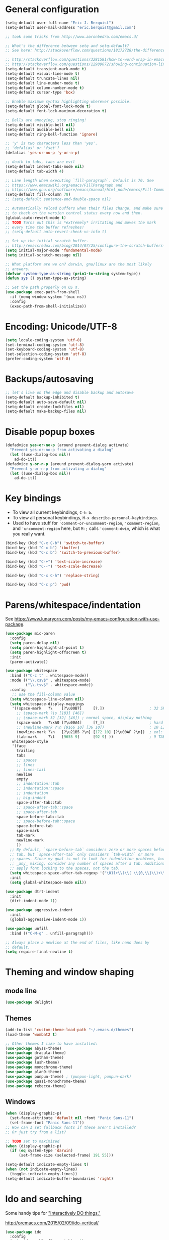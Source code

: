 * General configuration

#+begin_src emacs-lisp
(setq-default user-full-name "Eric J. Berquist")
(setq-default user-mail-address "eric.berquist@gmail.com")

;; took some tricks from http://www.aaronbedra.com/emacs.d/

;; What's the difference between setq and setq-default?
;; See here: http://stackoverflow.com/questions/18172728/the-difference-between-setq-and-setq-default-in-emacs-lisp

;; http://stackoverflow.com/questions/3281581/how-to-word-wrap-in-emacs
;; http://stackoverflow.com/questions/12989072/showing-continuation-lines-in-emacs-in-a-text-terminal
(setq-default transient-mark-mode t)
(setq-default visual-line-mode t)
(setq-default truncate-lines nil)
(setq-default line-number-mode t)
(setq-default column-number-mode t)
(setq-default cursor-type 'box)

;; Enable maximum syntax highlighting wherever possible.
(setq-default global-font-lock-mode t)
(setq-default font-lock-maximum-decoration t)

;; Bells are annoying, stop ringing!
(setq-default visible-bell nil)
(setq-default audible-bell nil)
(setq-default ring-bell-function 'ignore)

;; 'y' is two characters less than 'yes'.
;; 'defalias' or 'fset'?
(defalias 'yes-or-no-p 'y-or-n-p)

;; death to tabs, tabs are evil
(setq-default indent-tabs-mode nil)
(setq-default tab-width 4)

;; Line length when executing `fill-paragraph`. Default is 70. See
;; https://www.emacswiki.org/emacs/FillParagraph and
;; https://www.gnu.org/software/emacs/manual/html_node/emacs/Fill-Commands.html.
(setq-default fill-column 78)
;; (setq-default sentence-end-double-space nil)

;; Automatically reload buffers when their files change, and make sure
;; to check on the version control status every now and then.
(global-auto-revert-mode t)
;; TODO Turns out this is *extremely* irritating and moves the mark
;; every time the buffer refreshes!
;; (setq-default auto-revert-check-vc-info t)

;; Set up the initial scratch buffer.
;; http://emacsredux.com/blog/2014/07/25/configure-the-scratch-buffers-mode/
(setq initial-major-mode 'fundamental-mode)
(setq initial-scratch-message nil)

;; What platform are we on? darwin, gnu/linux are the most likely
;; answers.
(defvar system-type-as-string (prin1-to-string system-type))
(defun sys () system-type-as-string)

;; Set the path properly on OS X.
(use-package exec-path-from-shell
  :if (memq window-system '(mac ns))
  :config
  (exec-path-from-shell-initialize))
#+end_src

* Encoding: Unicode/UTF-8

#+BEGIN_SRC emacs-lisp
(setq locale-coding-system 'utf-8)
(set-terminal-coding-system 'utf-8)
(set-keyboard-coding-system 'utf-8)
(set-selection-coding-system 'utf-8)
(prefer-coding-system 'utf-8)
#+END_SRC

* Backups/autosaving

#+begin_src emacs-lisp
;; let's live on the edge and disable backup and autosave
(setq-default backup-inhibited t)
(setq-default auto-save-default nil)
(setq-default create-lockfiles nil)
(setq-default make-backup-files nil)
#+end_src

* Disable popup boxes

#+begin_src emacs-lisp
(defadvice yes-or-no-p (around prevent-dialog activate)
  "Prevent yes-or-no-p from activating a dialog"
  (let ((use-dialog-box nil))
    ad-do-it))
(defadvice y-or-n-p (around prevent-dialog-yorn activate)
  "Prevent y-or-n-p from activating a dialog"
  (let ((use-dialog-box nil))
    ad-do-it))
#+end_src

* Key bindings

- To view all current keybindings, =C-h b=.
- To view all personal keybindings, =M-x describe-personal-keybindings=.
- Used to have stuff for ='comment-or-uncomment-region=, ='comment-region=, and ='uncomment-region= here, but =M-;= calls ='comment-dwim=, which is what you really want.

#+begin_src emacs-lisp
(bind-key (kbd "C-x C-b") 'switch-to-buffer)
(bind-key (kbd "C-x b") 'ibuffer)
(bind-key (kbd "C-c b") 'switch-to-previous-buffer)

(bind-key (kbd "C-+") 'text-scale-increase)
(bind-key (kbd "C--") 'text-scale-decrease)

(bind-key (kbd "C-x C-h") 'replace-string)

(bind-key (kbd "C-c p") 'pwd)
#+end_src

* Parens/whitespace/indentation

See https://www.lunaryorn.com/posts/my-emacs-configuration-with-use-package.

#+begin_src emacs-lisp
(use-package mic-paren
  :config
  (setq paren-delay nil)
  (setq paren-highlight-at-point t)
  (setq paren-highlight-offscreen t)
  :init
  (paren-activate))

(use-package whitespace
  :bind (("C-c t" . whitespace-mode))
  :mode (("\\.csv$" . whitespace-mode)
         ("\\.tsv$" . whitespace-mode))
  :config
   ;; use the fill-column value
  (setq whitespace-line-column nil)
  (setq whitespace-display-mappings
   '((space-mark   ?\    [?\u00B7]     [?.])                    ; 32 SPACE, 183 MIDDLE DOT 「·」, 46 FULL STOP 「.」
     ;; (space-mark ?\s [183] [46])
     ;; (space-mark 32 [32] [46]) ; normal space, display nothing
     (space-mark   ?\xA0 [?\u00A4]     [?_])                    ; hard space: currency sign
     ;; (newline-mark ?\n [9166 10] [36 10])                    ; 10 LINE FEED, 9166 RETURN SYMBOL 「⏎」, 36 DOLLAR SIGN 「$」
     (newline-mark ?\n   [?\u21B5 ?\n] [172 10] [?\u00AF ?\n])  ; eol: downwards arrow with corner leftwards, ..., macron
     (tab-mark     ?\t   [9655 9]      [92 9] ))                ; 9 TAB, 9655 WHITE RIGHT-POINTING TRIANGLE 「▷」, 92 9 CHARACTER TABULATION 「\t」
   whitespace-style
   '(face
     trailing
     tabs
     ;; spaces
     ;; lines
     ;; lines-tail
     newline
     empty
     ;; indentation::tab
     ;; indentation::space
     ;; indentation
     ;; big-indent
     space-after-tab::tab
     ;; space-after-tab::space
     ;; space-after-tab
     space-before-tab::tab
     ;; space-before-tab::space
     space-before-tab
     space-mark
     tab-mark
     newline-mark
     ))
  ;; By default, `space-before-tab` considers zero or more spaces before a
  ;; tab, but `space-after-tab` only considers `tab-width` or more
  ;; spaces. Since my goal is not to look for indentation problems, but find
  ;; _any_ mixing, consider any number of spaces after a tab. Additionally,
  ;; apply font locking to the spaces, not the tab.
  (setq whitespace-space-after-tab-regexp '("\011+\\(\\( \\{0,\\}\\)+\\)" . "\\(\011+\\) \\{0,\\}"))
  :init
  (setq global-whitespace-mode nil))

(use-package dtrt-indent
  :init
  (dtrt-indent-mode 1))

(use-package aggressive-indent
  :init
  (global-aggressive-indent-mode 1))

(use-package unfill
  :bind (("C-M-q" . unfill-paragraph)))

;; Always place a newline at the end of files, like nano does by
;; default.
(setq require-final-newline t)
#+end_src

* Theming and window shaping

** mode line

#+BEGIN_SRC emacs-lisp
(use-package delight)
#+END_SRC

** Themes

#+begin_src emacs-lisp
(add-to-list 'custom-theme-load-path "~/.emacs.d/themes")
(load-theme 'wombat2 t)

;; Other themes I like to have installed:
(use-package abyss-theme)
(use-package dracula-theme)
(use-package gotham-theme)
(use-package lush-theme)
(use-package monochrome-theme)
(use-package plan9-theme)
(use-package punpun-theme) ; (punpun-light, punpun-dark)
(use-package quasi-monochrome-theme)
(use-package rebecca-theme)
#+end_src

** Windows

#+begin_src emacs-lisp
(when (display-graphic-p)
  (set-face-attribute 'default nil :font "Panic Sans-11")
  (set-frame-font "Panic Sans-11"))
;; How can I set fallback fonts if these aren't installed?
;; Or just try from a list?

;; TODO set to maximized
(when (display-graphic-p)
  (if (eq system-type 'darwin)
      (set-frame-size (selected-frame) 191 55)))

(setq-default indicate-empty-lines t)
(when (not indicate-empty-lines)
  (toggle-indicate-empty-lines))
(setq-default indicate-buffer-boundaries 'right)
#+end_src

* Ido and searching

Some handy tips for [[https://www.masteringemacs.org/article/introduction-to-ido-mode]["Interactively DO things."]]

http://oremacs.com/2015/02/09/ido-vertical/

#+begin_src emacs-lisp
(use-package ido
  :config
  (setq ido-enable-flex-matching t)
  (setq ido-everywhere t)
  ;; wow, that *is* annoying!
  (setq ido-use-filename-at-point nil)
  (setq ido-use-url-at-point nil)
  :init
  (ido-mode t))
(use-package ido-vertical-mode
  :disabled t
  :config
  (setq ido-vertical-show-count t)
  :init
  (ido-vertical-mode 1))
#+end_src

#+BEGIN_SRC emacs-lisp
(add-to-list 'completion-ignored-extensions ".html")
#+END_SRC

#+BEGIN_SRC emacs-lisp
(use-package ivy
  :disabled t
  :config
  (setq ivy-use-virtual-buffers t
        ivy-count-format "(%d/%d) "
        ivy-re-builders-alist '((t . ivy--regex-fuzzy)))
  :init
  (ivy-mode 1))
(use-package counsel
  :disabled t
  :bind (("M-x" . counsel-M-x)
         ("C-x C-f" . counsel-find-file)))
(use-package swiper
  :disabled t
  :bind ("C-s" . swiper))
#+END_SRC

Source for anzu can be found [[https://github.com/syohex/emacs-anzu][here]].

#+BEGIN_SRC emacs-lisp
(use-package anzu
  :delight ""
  ;; M-% and C-M-% are the original query-replace(-regexp) shortcuts
  ;; :bind (("C-x C-g" . anzu-query-replace)
  ;;        ("C-x C-a" . anzu-query-replace-regexp))
  :init
  (global-anzu-mode 1))
#+END_SRC

Some of my computers have [[https://github.com/BurntSushi/ripgrep][ripgrep]] installed. Use =M-x ripgrep-regexp= to activate.

#+BEGIN_SRC emacs-lisp
(use-package ripgrep)
#+END_SRC

* Spelling

=C-;= to try and correct a misspelled word on a line.

#+BEGIN_SRC emacs-lisp
(use-package langtool
  :config
  (setq langtool-default-language "en-US")
  (setq langtool-mother-tongue "en")
  ;; TODO update
  (if (eq system-type 'darwin)
      (setq langtool-language-tool-server-jar "/usr/local/Cellar/languagetool/4.1/libexec/languagetool-server.jar"
            langtool-language-tool-jar "/usr/local/Cellar/languagetool/4.1/libexec/languagetool-commandline.jar"))
  ;; Arch Linux
  (if (eq system-type 'gnu/linux)
      (setq langtool-language-tool-server-jar "/usr/share/java/languagetool/languagetool-server.jar"
            langtool-language-tool-jar "/usr/share/java/languagetool/languagetool-commandline.jar")))
#+END_SRC

TODO clean this up, figure out LaTeX

#+begin_src emacs-lisp
(use-package flyspell
  ;; built-in binding is M-$, ew
  :bind (("<f8>" . ispell-word)
         ("C-S-<f8>" . flyspell-mode)
         ("C-M-<f8>" . flyspell-buffer)
         ("C-<f8>" . flyspell-check-previous-highlighted-word))
  :config
  (setq flyspell-issue-welcome-flag nil)
  (setq flyspell-mode-line-string " FlyS"))

;; These are the modes flyspell should be enabled/disabled for
;; (https://www.emacswiki.org/emacs/FlySpell#toc1).
(dolist (hook '(text-mode-hook))
  (add-hook hook (lambda () (flyspell-mode 1))))
(dolist (hook '(change-log-mode-hook
                log-edit-mode-hook))
  (add-hook hook (lambda () (flyspell-mode -1))))
;; Don't enable flyspell for programming-type modes.
;; (dolist (mode '(emacs-lisp-mode-hook
;;                 inferior-lisp-mode-hook
;;                 python-mode-hook))
;;   (add-hook mode
;;             '(lambda ()
;;                (flyspell-prog-mode))))
(defun flyspell-check-next-highlighted-word ()
  "Custom function to spell check next highlighted word"
  (interactive)
  (flyspell-goto-next-error)
  (ispell-word))
(bind-key (kbd "M-<f8>") 'flyspell-check-next-highlighted-word)
#+end_src

** word count

#+BEGIN_SRC emacs-lisp
(use-package wc-mode
  :bind (("C-c w" . wc-mode)))
#+END_SRC

* Completion

#+BEGIN_SRC emacs-lisp
(use-package company
  :disabled t
  :custom (company-idle-delay 0.05)
  :init
  (add-hook 'after-init-hook 'global-company-mode))
(use-package company-lsp
  :disabled t
  :init
  (with-eval-after-load 'company
    (add-to-list 'company-backends 'company-lsp)))
(use-package company-c-headers
  :disabled t
  :init
  (with-eval-after-load 'company
    (add-to-list 'company-backends 'company-c-headers)))
(use-package company-irony
  :disabled t)
(use-package company-irony-c-headers
  :disabled t)
#+END_SRC

* Flycheck

** General

TODO add LaTex

#+begin_src emacs-lisp
(use-package flycheck
  :bind (("C-c f" . flycheck-mode))
  :config
  (setq flycheck-check-syntax-automatically '(mode-enabled save))
  (setq flycheck-markdown-mdl-style "~/.mdlrc")
  (setq flycheck-pylintrc "~/.pylintrc")
  :init
  (global-flycheck-mode))
#+end_src

** Shell

For this to work, =checkbashisms= needs to be available on the =$PATH=:

#+begin_src sh
yaourt -S checkbashisms # Arch Linux, from AUR
brew install checkbashisms # Mac OS X, from Homebrew
sudo apt-get install devscripts # Debian/Ubuntu, official
sudo yum install rpmdevtools # Red Hat/CentOS
sudo pkg install checkbashisms # FreeBSD
#+end_src

#+begin_src emacs-lisp
(use-package flycheck-checkbashisms
  :hook (flycheck-mode . flycheck-checkbashisms-setup)
  :config
  ;; Check 'echo -n' usage
  (setq flycheck-checkbashisms-newline t)
  (setq flycheck-checkbashisms-posix t))
#+end_src

** Prose

Integration with [[https://github.com/errata-ai/vale][vale]].

#+BEGIN_SRC emacs-lisp
(use-package flycheck-vale
  :hook (flycheck-mode . flycheck-vale-setup))
#+END_SRC

* Git/version control

** General

#+BEGIN_SRC emacs-lisp
;; Even though VC systems (at least git) commit the symbolic link pointer
;; itself, and not the file it's pointing to, I want to edit the file.
(setq vc-follow-symlinks t)
#+END_SRC

** Git

- [[https://magit.vc/manual/magit/Getting-started.html][magit: Getting Started]]

#+BEGIN_SRC emacs-lisp
(use-package git-commit
  :init
  (global-git-commit-mode))
(use-package gitattributes-mode
  :mode (("\\.gitattributes$" . gitattributes-mode)))
(use-package gitconfig-mode
  :mode (("\\.gitconfig$" . gitconfig-mode)))
(use-package gitignore-mode
  :mode (("\\.gitignore$" . gitignore-mode)))
(use-package magit
  ;; "Getting started" uses C-x g, which is also undefined.
  :bind (("C-c m" . magit-status))
  :config
  (setq magit-commit-arguments '("--verbose")))
(use-package magit-svn
  :hook magit-mode)
#+END_SRC

Not using =git-gutter= right now, but if I did...

#+BEGIN_SRC emacs-lisp
(setq git-gutter:handled-backends '(git svn hg bzr))
(setq git-gutter:hide-gutter t)
#+END_SRC

* Pandoc

#+begin_src emacs-lisp
(use-package pandoc-mode
  :hook pandoc-load-default-settings
  :config
  (setq pandoc-major-modes
        '((gfm-mode . "gfm")
          (haskell-mode . "native")
          (html-mode . "html")
          (json-mode . "json")
          (latex-mode . "latex")
          (markdown-mode . "markdown")
          (mediawiki-mode . "mediawiki")
          (muse-mode . "muse")
          (org-mode . "org")
          (rst-mode . "rst")
          (text-mode . "markdown") ; this is the only difference from default
          (textile-mode . "textile"))))
#+end_src

* Org

#+begin_src emacs-lisp
;; http://orgmode.org/manual/Code-evaluation-security.html
(defun my-org-confirm-babel-evaluate (lang body)
  (not (equal lang "latex")))

(use-package org
  :bind (("C-c l" . org-store-link)
         ("C-c a" . org-agenda)
         ("C-c c" . org-capture))
  :config
  (setq org-agenda-files '("~/Dropbox/Notes"
                           "~/Dropbox/research/lab_notebook"))
  (setq org-babel-tangle-lang-exts '(("python" . "py")
                                     ("emacs-lisp" . "el")
                                     ("elisp" . "el")))
  (setq org-closed-keep-when-no-todo t)
  (setq org-confirm-babel-evaluate nil)
  (setq org-descriptive-links nil)
  (setq org-directory "~/Dropbox/Notes")
  (setq org-edit-src-content-indentation 0)
  (setq org-export-backends '(ascii html icalendar latex md))
  (setq org-export-dispatch-use-expert-ui t)
  (setq org-export-with-smart-quotes t)
  ;; http://stackoverflow.com/questions/17239273/org-mode-buffer-latex-syntax-highlighting
  (setq org-highlight-latex-and-relatex '(latex script entities))
  (setq org-html-with-latex '(mathjax))
  (setq org-image-actual-width nil)
  (setq org-latex-create-formula-image-program 'imagemagick)
  (setq org-latex-hyperref-template "\\hypersetup{\n pdfauthor={%a},\n pdftitle={%t},\n pdfkeywords={%k},\n pdfsubject={%d},\n pdfcreator={%c},\n pdflang={%L},\n colorlinks=true,\n linkcolor=MidnightBlue,\n citecolor=MidnightBlue,\n urlcolor=MidnightBlue}\n")
  (setq org-latex-inline-image-rules '(("file" . "\\.\\(pdf\\|jpeg\\|jpg\\|png\\|ps\\|eps\\|tikz\\|pgf\\|svg\\|gif\\)\\'")))
  (setq org-latex-pdf-process '("latexmk -pdf -xelatex -shell-escape -output-directory=%o %f"))
  (setq org-list-allow-alphabetical t)
  (setq org-log-done 'time)
  (setq org-log-done-with-time t)
  (setq org-src-fontify-natively t)
  (setq org-src-tab-acts-natively t)
  (setq org-startup-folded nil)
  ;; http://superuser.com/questions/299886/linewrap-in-org-mode-of-emacs
  (setq org-startup-truncated nil)
  ;; http://joat-programmer.blogspot.com/2013/07/org-mode-version-8-and-pdf-export-with.html
  ;; You need to install pygments to use minted.
  (when (executable-find "pygmentize")
    ;; Add minted to the defaults packages to include when exporting.
    (add-to-list 'org-latex-packages-alist '("" "minted" nil))
    ;; Tell the latex export to use the minted package for source code
    ;; coloration.
    (setq org-latex-listings 'minted)
    ;; Let the exporter use the -shell-escape option to let latex execute
    ;; external programs.  This obviously and can be dangerous to activate!
    (setq org-latex-minted-options
          '(("framesep" "2mm"))))
  (add-to-list 'org-latex-packages-alist '("" "braket" t))
  (add-to-list 'org-latex-packages-alist '("final" "microtype" nil))
  (add-to-list 'org-latex-packages-alist '("usenames,dvipsnames,svgnames,table" "xcolor" nil))
  (with-eval-after-load "ox-latex"
    (add-to-list 'org-latex-classes '("refsheet" "\\documentclass{refsheet}"
                                      ("\\section{%s}" . "\\section*{%s}")
                                      ("\\subsection{%s}" . "\\subsection*{%s}")
                                      ("\\subsubsection{%s}" . "\\subsubsection*{%s}")
                                      ("\\paragraph{%s}" . "\\paragraph*{%s}")
                                      ("\\subparagraph{%s}" . "\\subparagraph*{%s}")))))
(use-package htmlize)
(use-package ox-gfm)
(use-package ox-pandoc)
#+end_src

From https://emacs.stackexchange.com/questions/20577/org-babel-load-all-languages-on-demand.

#+BEGIN_SRC emacs-lisp
(defadvice org-babel-execute-src-block (around load-language nil activate)
  "Load language if needed"
  (let ((language (org-element-property :language (org-element-at-point))))
    (unless (cdr (assoc (intern language) org-babel-load-languages))
      (add-to-list 'org-babel-load-languages (cons (intern language) t))
      (org-babel-do-load-languages 'org-babel-load-languages org-babel-load-languages))
    ad-do-it))
#+END_SRC

Additional things of interest might be found in https://github.com/xiaohanyu/oh-my-emacs/blob/master/core/ome-org.org.

Every time an Org buffer is saved, automatically export it to HTML. Taken from https://www.reddit.com/r/emacs/comments/4golh1/how_to_auto_export_html_when_saving_in_orgmode/.

#+BEGIN_SRC emacs-lisp
(defun org-mode-export-hook ()
  (add-hook 'after-save-hook 'org-html-export-to-html t t))
(add-hook 'org-mode-hook #'org-mode-export-hook)
#+END_SRC

A function to toggle this auto-HTML-export behavior. Does this play nice with the function above?

#+BEGIN_SRC emacs-lisp
(defun toggle-org-html-export-on-save ()
  (interactive)
  (if (memq 'org-html-export-to-html after-save-hook)
      (progn
        (remove-hook 'after-save-hook 'org-html-export-to-html t)
        (message "Disabled org html export on save for current buffer..."))
    (add-hook 'after-save-hook 'org-html-export-to-html nil t)
    (message "Enabled org html export on save for current buffer...")))
#+END_SRC

# ** org-ref

# #+BEGIN_SRC emacs-lisp
# (use-package org-ref
#   :config
#   (setq reftex-default-bibliography '("~/Dropbox/_bibliography/references.bib")
#         org-ref-bibliography-notes "~/Dropbox/_bibliography/notes.org"
#         org-ref-default-bibliography '("~/Dropbox/_bibliography/references.bib")
#         org-ref-pdf-directory "~/Dropbox/_bibliography/bibtex-pdfs"
#         bibtex-dialect 'biblatex))
# #+END_SRC

* Compilation

Taken from https://emacs.stackexchange.com/questions/62/hide-compilation-window#110.

#+BEGIN_SRC emacs-lisp
;; No longer automatically hide the compilation window.
;; (add-hook 'compilation-finish-functions
;;           (lambda (buf strg)
;;             ;; https://stackoverflow.com/a/16245593/3249688
;;             (when (not (derived-mode-p 'ripgrep-search-mode))
;;               (let ((win (get-buffer-window buf 'visible)))
;;                 (when win (delete-window win))))))
(defun ejb/comint-clear ()
  (interactive)
  (let ((comint-buffer-maximum-size 0))
    (comint-truncate-buffer)))
(bind-key (kbd "C-c l") 'ejb/comint-clear comint-mode-map)
#+END_SRC

* C/C++

#+begin_src emacs-lisp
(setq auto-mode-alist
     (append '(("\\.C$" . c++-mode)
               ("\\.cc$" . c++-mode)
               ("\\.cpp$" . c++-mode)
               ("\\.c$" . c-mode)
               ("\\.h$" . c++-mode)
               ("\\.hh$" . c++-mode)
               ("\\.hpp$" . c++-mode))
               auto-mode-alist))
#+end_src

These are valid for all C-style modes (I think).

#+BEGIN_SRC emacs-lisp
(setq c-basic-offset 4)
(setq c-default-style
      '((java-mode . "java")
        (awk-mode . "awk")
        (other . "k&r")))
(setq c-doc-comment-style
      '((c-mode . javadoc)
        (java-mode . javadoc)
        (pike-mode . autodoc)))
#+END_SRC

This only makes sense for c++-mode.

https://stackoverflow.com/questions/2619853/emacs-override-indentation

#+BEGIN_SRC emacs-lisp
(defun my-c++-setup ()
  (c-set-offset 'innamespace [0]))
(add-hook 'c++-mode-hook 'my-c++-setup)
#+END_SRC

#+BEGIN_SRC emacs-lisp
(use-package clang-format
  :bind (("C-M-<tab>" . clang-format-region)))
#+END_SRC

TODO What's the difference between =c++-mode= and =cc-mode=?

** ISPC

Taken from an [[https://github.com/ispc/ispc/issues/1105][ISPC GitHub issue]].

#+begin_src emacs-lisp
(defun add-ispc-keywords()
  "adds uniform and varying keywords for c and c++ modes"
  (font-lock-add-keywords
   nil
   '(("\\<\\(uniform\\)" . 'font-lock-keyword-face)
     ("\\<\\(varying\\)" . 'font-lock-keyword-face)
     ("\\<\\(export\\)" . 'font-lock-keyword-face))))
(add-hook 'c++-mode-hook 'add-ispc-keywords)
(add-to-list 'auto-mode-alist '("\\.ispc$" . c++-mode))
(add-to-list 'auto-mode-alist '("\\.isph$" . c++-mode))
#+end_src

* Makefiles

#+begin_src emacs-lisp
(setq auto-mode-alist
      (append '(("Makefile*\\'" . makefile-mode)
                ("makefile*\\'" . makefile-mode))
              auto-mode-alist))
#+end_src

* FORTRAN

#+begin_src emacs-lisp
;; These might already be defaults, but it doesn't hurt.
(setq auto-mode-alist
      (append '(("\\.f\\'"   . fortran-mode)
                ("\\.F\\'"   . fortran-mode)
                ("\\.for\\'" . fortran-mode)
                ("\\.f90\\'" . f90-mode)
                ("\\.F90\\'" . f90-mode)
                ("\\.f95\\'" . f90-mode)
                ("\\.f03\\'" . f90-mode)
                ("\\.f08\\'" . f90-mode))
              auto-mode-alist))
(setq fortran-comment-region "C")
#+end_src

* PKGBUILDs

#+begin_src emacs-lisp
(use-package pkgbuild-mode
  :mode
  (("/PKGBUILD/" . pkgbuild-mode)))
#+end_src

* LaTeX

#+begin_src emacs-lisp
(use-package auctex)
(use-package auctex-latexmk
  :init
  (auctex-latexmk-setup))
;; (add-hook 'LaTeX-mode-hook 'turn-on-reftex)   ; with AUCTeX LaTeX mode
;; (add-hook 'latex-mode-hook 'turn-on-reftex)   ; with Emacs latex mode
;; (setq font-latex-math-environments
;;       (append '("dmath")
;;               font-latex-math-environments))
#+end_src

* Python

#+begin_src emacs-lisp
;; The package is "python" but the mode is "python-mode":
(use-package python
  :mode (("\\.ipy\\'" . python-mode))
  :interpreter ("ipython" . python-mode)
  :config
  (setq python-fill-docstring-style 'pep-257-nn))

(use-package pydoc)

(use-package company-jedi
  :disabled t
  :init
  (with-eval-after-load 'company
                       (add-to-list 'company-backends 'company-jedi)))
(use-package anaconda-mode
  :hook ((python-mode . anaconda-mode)
         (python-mode . anaconda-eldoc-mode)))
(use-package company-anaconda
  :disabled t
  :init
  (with-eval-after-load 'company
    (add-to-list 'company-backends 'company-anaconda)))
#+end_src

** Conf

#+BEGIN_SRC emacs-lisp
(use-package conf-mode
  :mode ((".coveragerc" . conf-unix-mode)
         (".flake8" . conf-unix-mode)
         (".pylintrc" . conf-unix-mode)
         (".style.yapf" . conf-unix-mode)))
#+END_SRC

** Linters

#+begin_src emacs-lisp
;; Use pyflakes instead of flake8 or pylint for syntax checking.
;; I think stuffing the setq under config activates this for Python.
(use-package flycheck-pyflakes)
  ;; :config
  ;; Don't disable these, in case pyflakes isn't available.
  (add-to-list 'flycheck-disabled-checkers 'python-flake8)
  ;; (add-to-list 'flycheck-disabled-checkers 'python-pylint)
  ;; (add-to-list 'flycheck-disabled-checkers 'python-pycompile)
  ;; )
;; Enable the use of both pyflakes and pylint.
;; https://github.com/flycheck/flycheck/issues/186
;; (flycheck-add-next-checker 'python-pyflakes 'python-pylint)

(use-package flycheck-mypy)

(use-package flycheck-pycheckers
  :disabled t
  :custom (flycheck-pycheckers-checkers '(pylint flake8 pyflakes mypy3 bandit))
  :hook (flycheck-mode . flycheck-pycheckers-setup))

(use-package blacken
  :disabled t
  :hook python-mode)

(use-package yapfify
  :disabled t
  :hook (python-mode . yapf-mode))
#+end_src

** Cython

#+BEGIN_SRC emacs-lisp
(use-package cython-mode)
(use-package flycheck-cython)
#+END_SRC

** pip

#+BEGIN_SRC emacs-lisp
(use-package pip-requirements)
#+END_SRC

* Markdown

Rather than use =--mathjax== with a URL argument, =--include-in-header= allows the insertion of arbitrary HTML into Pandoc's output. The =mathjax.html= file contains Chemistry Stack Exchange's header scripts for first configuring the MathJax extension to load =mhchem=, then loads MathJax.

See https://stackoverflow.com/questions/25410701/how-do-i-include-meta-tags-in-pandoc-generated-html for an example of how including arbitrary HTML works.

See https://chemistry.meta.stackexchange.com/questions/3540/what-additional-formatting-features-are-available-to-mathjax-possibly-via-requ for more information about what can be done with the MathJax extension.

#+begin_src emacs-lisp
(use-package markdown-mode
  :mode (("\\.markdown\\'" . markdown-mode)
         ("\\.mdown\\'" . markdown-mode)
         ("\\.md\\'" . markdown-mode))
  :hook pandoc-mode
  :config
  (add-hook 'markdown-mode-hook
            (lambda ()
              (add-hook 'after-save-hook 'pandoc-run-pandoc t :local)))  
  :init
  (setq markdown-asymmetric-header t)
  (setq markdown-content-type "application/xhtml+xml")
  (setq markdown-coding-system "utf-8")
  ;; This isn't super necessary since I have pandoc run a similar command
  ;; every time I save with these default arguments, but this always produces
  ;; HTML where pandoc-mode might not.
  (setq markdown-command "pandoc --from=markdown --to=html5 --highlight-style=pygments --standalone --include-in-header=${HOME}/.emacs.d/mathjax.html")
  (setq markdown-enable-math t)
  (setq markdown-fontify-code-blocks-natively t)
  (setq markdown-hide-markup nil)
  (setq markdown-hide-urls nil)
  (setq markdown-italic-underscore t)
  (setq markdown-link-space-sub-char "-"))
#+end_src

* deft

Taken conveniently from [[http://jblevins.org/projects/deft/][Jason Blevins' website]] and http://pragmaticemacs.com/emacs/make-quick-notes-with-deft/.

#+begin_src emacs-lisp
(use-package deft
  :bind (("C-c d" . deft))
  :config
  (setq deft-auto-save-interval 60.0)
  ;; "${HOME}/Dropbox/Notes" doesn't work, why is that?
  (setq deft-directory "~/Dropbox/Notes")
  (setq deft-default-extension "md")
  (setq deft-extensions '("txt" "text" "utf8" "taskpaper" "md" "markdown" "org" "tex"))
  (setq deft-recursive t)
  (setq deft-text-mode 'gfm-mode)
  (setq deft-time-format " %Y-%m-%d %H:%M:%S")
  (setq deft-use-filename-as-title t)
  (setq deft-use-filter-string-as-filename t))
#+end_src

https://stackoverflow.com/a/35450025/3249688

#+BEGIN_SRC emacs-lisp
(defun yashi/new-scratch-buffer-in-org-mode ()
  (interactive)
  (switch-to-buffer (generate-new-buffer-name "*temp*"))
  (org-mode))
(bind-key "<f7>" 'yashi/new-scratch-buffer-in-org-mode)

(defun yashi/deft-new-file ()
  (interactive)
  (let ((deft-filter-regexp nil))
    (deft-new-file)))
(bind-key "<f6>" 'yashi/deft-new-file)
#+END_SRC

* CMake

This section needs to come after the Markdown section so that CMake files get recognized properly.

#+begin_src emacs-lisp
(use-package cmake-mode
  :mode
  (("CMakeLists\\.txt\\'" . cmake-mode)
   ("CMakeCache\\.txt\\'" . cmake-mode)
   ("\\.cmake\\'" . cmake-mode))
  :config
  (setq cmake-tab-width 4))
#+end_src

* Shell Scripts

https://www.reddit.com/r/emacs/comments/5tzub2/improving_shellscriptmode_highlight/

#+BEGIN_SRC emacs-lisp
(defconst sh-mode--string-interpolated-variable-regexp
  "{\\$[^}\n\\\\]*\\(?:\\\\.[^}\n\\\\]*\\)*}\\|\\${\\sw+}\\|\\$\\sw+")

(defun sh-mode--string-interpolated-variable-font-lock-find (limit)
  (while (re-search-forward sh-mode--string-interpolated-variable-regexp limit t)
    (let ((quoted-stuff (nth 3 (syntax-ppss))))
      (when (and quoted-stuff (member quoted-stuff '(?\" ?`)))
        (put-text-property (match-beginning 0) (match-end 0)
                           'face 'font-lock-variable-name-face))))
  nil)

;; TODO I'm not sure why this doesn't work.
;; (with-eval-after-load 'sh-mode
;;   (font-lock-add-keywords 'sh-mode
;;                           `(sh-mode--string-interpolated-variable-font-lock-find)
;;                           'append))
(font-lock-add-keywords 'sh-mode
                        `((sh-mode--string-interpolated-variable-font-lock-find))
                        'append)

;; This doesn't work because it only finds the first instance.
;; (font-lock-add-keywords 'sh-mode '(("\".*?\\(\\${.*?}\\).*?\"" 1 font-lock-variable-name-face prepend)))
#+END_SRC

* EditorConfig

http://editorconfig.org/

TODO How to make this take precedence over =dtrt-indent=?

#+BEGIN_SRC emacs-lisp
(use-package editorconfig
  :hook ((prog-mode text-mode) . (lambda () (editorconfig-mode 1)))
  :config
  (defun ejb/editorconfig-has-editorconfig ()
    "If there is an .editorconfig file associated with the
current buffer, return its path, otherwise nil."
    (if buffer-file-name
        (let* ((directory (file-name-directory buffer-file-name))
               (file (editorconfig-core-get-nearest-editorconfig directory)))
          file)))
  (defun ejb/editorconfig-mode-lighter ()
    "Only display the lighter if an .editorconfig file has been found."
    (if (ejb/editorconfig-has-editorconfig)
        " EditorConfig"
      ""))
  :delight '(:eval (ejb/editorconfig-mode-lighter)))
#+END_SRC

* Julia

#+BEGIN_SRC emacs-lisp
(use-package julia-mode)
(use-package flycheck-julia
  :hook (flycheck-mode . flycheck-julia-setup))
#+END_SRC

* Ruby

#+BEGIN_SRC emacs-lisp
(setq ruby-indent-level 4)
#+END_SRC

* YAML

#+BEGIN_SRC emacs-lisp
(use-package yaml-mode)
(use-package flycheck-yamllint
  :hook (flycheck-mode . flycheck-yamllint-setup))
#+END_SRC

* JSON

#+BEGIN_SRC emacs-lisp
(use-package json-mode
  :mode (("\\.json\\'" . json-mode)
         ("\\.cjson\\'" . json-mode)
         ("\\.qcjson\\'" . json-mode)))
#+END_SRC

* HTML

#+BEGIN_SRC emacs-lisp
(use-package web-mode)
(use-package jinja2-mode
  :config
  (add-to-list 'auto-mode-alist '("\\.j2\\'" . jinja2-mode)))
(use-package web-beautify
  :config
  (eval-after-load 'js2-mode
    '(define-key js2-mode-map (kbd "C-c b") 'web-beautify-js))
  (eval-after-load 'json-mode
    '(define-key json-mode-map (kbd "C-c b") 'web-beautify-js))
  (eval-after-load 'sgml-mode
    '(define-key html-mode-map (kbd "C-c b") 'web-beautify-html))
  (eval-after-load 'css-mode
    '(define-key css-mode-map (kbd "C-c b") 'web-beautify-css)))
#+END_SRC

* XML

#+BEGIN_SRC emacs-lisp
(use-package nxml
  :mode (("\\.rdf\\'" . nxml-mode)
         ("\\.xmp\\'" . nxml-mode)))
#+END_SRC

* MATLAB/Octave

#+BEGIN_SRC emacs-lisp
;; Don't use matlab-mode.
;; (use-package matlab-mode)
;; I don't write Objective-C.
(assq-delete-all "\\.m\\'" auto-mode-alist)
(add-to-list 'auto-mode-alist '("\\.m\\'" . octave-mode))
;; (setq octave-block-offset 4)
#+END_SRC

* Rust

#+BEGIN_SRC emacs-lisp
(use-package rust-mode)
(use-package cargo)
(use-package flycheck-rust
  :init
  (with-eval-after-load 'rust-mode
    (add-hook 'flycheck-mode-hook #'flycheck-rust-setup)))
#+END_SRC

* docview

#+begin_src emacs-lisp
(use-package doc-view
  :disabled t
  :bind (:map doc-view-mode-map
              ("M-[" . doc-view-previous-page)
              ("M-]" . doc-view-next-page)))
#+end_src

* Scheme/Lisp

** Lisp

#+BEGIN_SRC emacs-lisp
(setq common-lisp-hyperspec-root (expand-file-name "~/.emacs.d/clhs/HyperSpec/"))
(use-package slime
  :config
  (setq inferior-lisp-program "clisp")
  :init
  (require 'slime-autoloads)
  (add-to-list 'slime-contribs 'slime-fancy))
#+END_SRC

** Hy

#+BEGIN_SRC emacs-lisp
(use-package hy-mode
  :mode (("\\.hy\\'" . hy-mode)))
#+END_SRC

** Scheme

Modified to remove/disable Racket.

#+BEGIN_SRC emacs-lisp
(use-package geiser
  :config
  (setq geiser-active-implementations '(guile chicken chez mit chibi))
  (setq geiser-implementations-alist '(((regexp "\\.scm$") guile)
                                       ((regexp "\\.scm$") chicken)
                                       ((regexp "\\.release-info$") chicken)
                                       ((regexp "\\.meta$") chicken)
                                       ((regexp "\\.setup$") chicken)
                                       ((regexp "\\.ss$") chez)
                                       ((regexp "\\.def$") chez)
                                       ((regexp "\\.scm$") mit)
                                       ((regexp "\\.pkg$") mit)
                                       ((regexp "\\.scm$") chibi)
                                       ((regexp "\\.sld$") chibi))))
#+END_SRC

** Racket

#+BEGIN_SRC emacs-lisp
(use-package racket-mode
  ;; TODO the top one doesn't work?
  :mode (("\\.rkt[dl]?\\'" . racket-mode)
         ("\\.rkt\\'" . racket-mode)))
#+END_SRC

* Kotlin

#+BEGIN_SRC emacs-lisp
(use-package kotlin-mode
  :mode (("\\.kt$" . kotlin-mode)
         ("\\.kts$" . kotlin-mode))) ; Kotlin script
(use-package flycheck-kotlin
  :init
  (with-eval-after-load 'flycheck
    (flycheck-kotlin-setup)))
#+END_SRC

* SPARQL

#+BEGIN_SRC emacs-lisp
(use-package sparql-mode
  :mode (("\\.sparql$" . sparql-mode)
         ("\\.rq$" . sparql-mode)))
#+END_SRC

* Turtle

#+BEGIN_SRC emacs-lisp
(use-package ttl-mode
  :delight "N3/Turtle"
  :mode (("\\.n3$" . ttl-mode)    ; Notation3
         ("\\.nt$" . ttl-mode)    ; N-Triples
         ("\\.shacl$" . ttl-mode) ; SHACL (not a graph, but constraints; looks similar)
         ("\\.ttl$" . ttl-mode)   ; Turtle (Terse RDF Triple Language)
         ("\\.turtle$" . ttl-mode)))
#+END_SRC

* Other languages

#+BEGIN_SRC emacs-lisp
(use-package chapel-mode)
(use-package crystal-mode)
(use-package csharp-mode)
(use-package dockerfile-mode)
(use-package cuda-mode)
(use-package go-mode)
(use-package graphviz-dot-mode)
(use-package lua-mode)
(use-package mediawiki)
(use-package nim-mode)
(use-package scala-mode)
(use-package ssass-mode)
(use-package strace-mode)
(use-package swift-mode)
(use-package systemd)
(use-package tuareg) ; OCaml
#+END_SRC

#+BEGIN_SRC emacs-lisp
(use-package lsp-mode)
(use-package lsp-ui)
(use-package lsp-python)
;; (add-hook 'python-mode-hook #'lsp-python-enable)
(use-package lsp-rust)
(use-package lsp-clangd)
(use-package lsp-sh)
;; (add-hook 'sh-mode-hook #'lsp-sh-enable)
(use-package eglot)
#+END_SRC

* Discord

#+BEGIN_SRC emacs-lisp
(use-package elcord
  :disabled t
  :init
  (elcord-mode))
#+END_SRC
